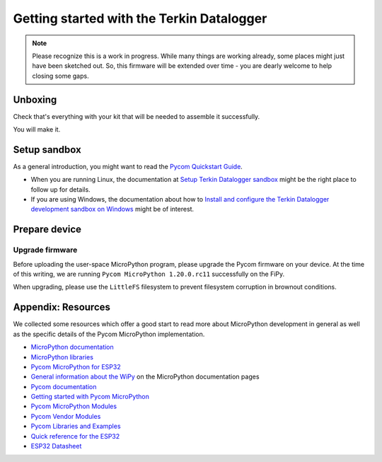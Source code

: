 ##########################################
Getting started with the Terkin Datalogger
##########################################

.. note::

    Please recognize this is a work in progress. While many things are
    working already, some places might just have been sketched out.
    So, this firmware will be extended over time - you are dearly welcome
    to help closing some gaps.


********
Unboxing
********
Check that's everything with your kit that
will be needed to assemble it successfully.

You will make it.


*************
Setup sandbox
*************

As a general introduction, you might want to read the `Pycom Quickstart Guide`_.

- When you are running Linux, the documentation at `Setup Terkin Datalogger sandbox`_
  might be the right place to follow up for details.
- If you are using Windows, the documentation about how to
  `Install and configure the Terkin Datalogger development sandbox on Windows`_
  might be of interest.


**************
Prepare device
**************

Upgrade firmware
================
Before uploading the user-space MicroPython program, please upgrade the Pycom firmware
on your device. At the time of this writing, we are running
``Pycom MicroPython 1.20.0.rc11`` successfully on the FiPy.

When upgrading, please use the ``LittleFS`` filesystem to prevent filesystem corruption
in brownout conditions.


.. _Pycom Quickstart Guide: https://github.com/pycom/pycom-micropython-sigfox/blob/master/docs/pycom_esp32/getstarted.rst
.. _Setup Terkin Datalogger sandbox: https://github.com/hiveeyes/terkin-datalogger/blob/master/doc/sandbox-setup.rst
.. _Install and configure the Terkin Datalogger development sandbox on Windows: https://community.hiveeyes.org/t/einrichten-der-micropython-firmware-unter-win10/2110



*******************
Appendix: Resources
*******************
We collected some resources which offer a good start to read more about
MicroPython development in general as well as the specific details of
the Pycom MicroPython implementation.

- `MicroPython documentation`_
- `MicroPython libraries`_
- `Pycom MicroPython for ESP32`_

- `General information about the WiPy`_ on the MicroPython documentation pages
- `Pycom documentation`_
- `Getting started with Pycom MicroPython`_
- `Pycom MicroPython Modules`_
- `Pycom Vendor Modules`_
- `Pycom Libraries and Examples`_

- `Quick reference for the ESP32`_
- `ESP32 Datasheet`_



.. _General information about the WiPy: https://docs.micropython.org/en/latest/wipy/general.html
.. _MicroPython documentation: https://micropython.readthedocs.io/
.. _MicroPython libraries: https://micropython.readthedocs.io/en/latest/library/
.. _Pycom MicroPython Modules: https://github.com/pycom/pydocs/tree/master/firmwareapi/micropython
.. _Pycom Vendor Modules: https://github.com/pycom/pydocs/tree/master/firmwareapi/pycom
.. _Pycom documentation: https://docs.pycom.io/
.. _Getting started with Pycom MicroPython: https://github.com/hiveeyes/terkin-datalogger/blob/master/doc/pycom-getting-started.rst

.. _Pycom MicroPython for ESP32: https://github.com/pycom/pycom-micropython-sigfox
.. _Pycom Libraries and Examples: https://github.com/pycom/pycom-libraries

.. _Quick reference for the ESP32: https://docs.micropython.org/en/latest/esp32/quickref.html
.. _ESP32 Datasheet: https://www.espressif.com/sites/default/files/documentation/esp32_datasheet_en.pdf
